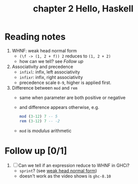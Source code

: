 #+TITLE: chapter 2 Hello, Haskell

* Reading notes
1. WHNF: weak head normal form
   - ~(\f -> (1, 2 + f)) 2~ reduces to ~(1, 2 + 2)~
   - how can we tell? see [[Follow up][Follow up]]
2. Associativity and precedence
   - ~infixl~: infix, left associativity
   - ~infixr~: infix, right associativity
   - precedence scale ~0-9~, higher is applied first.
3. Difference between ~mod~ and ~rem~
   - same when parameter are both positive or negative
   - and difference appears otherwise, e.g.
     #+begin_src haskell
     mod (3-12) 7 -- 5
     rem (3-12) 7 -- -2
     #+end_src

   - ~mod~ is /modulus/ arithmetic

* Follow up [0/1]
1. [ ] Can we tell if an expression reduce to WHNF in GHCi?
   - ~sprint~? (see [[https://github.com/freizl/my-notes/blob/main/3.01.haskell-for-imperative-programmers.org#31-whnf][weak head normal form]])
   - doesn't work as the video shows is ~ghc-8.10~
